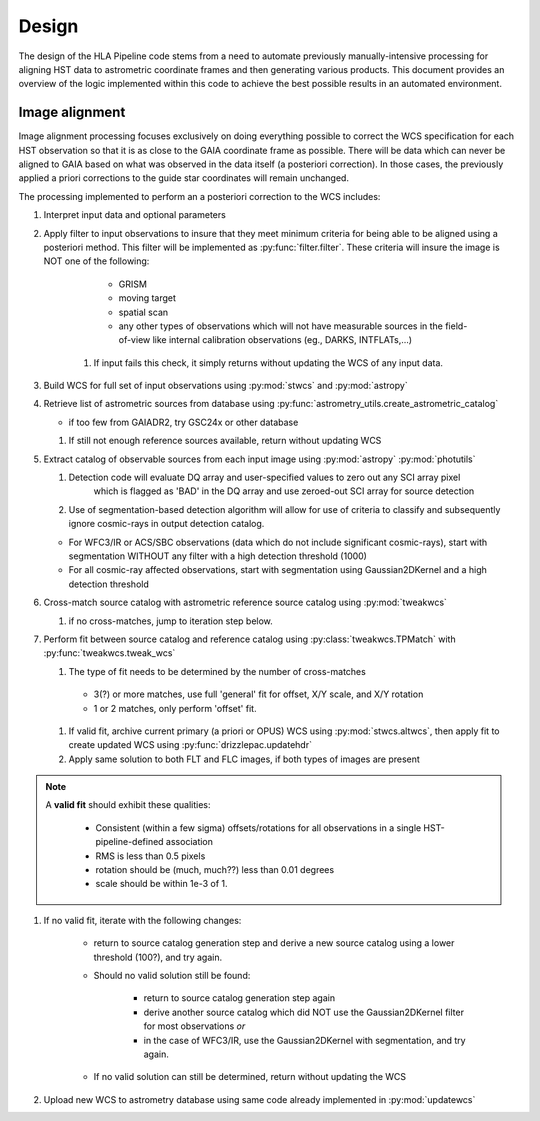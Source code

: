 .. highlight:: python
   :linenothreshold: 5

=======
Design
=======

The design of the HLA Pipeline code stems from a need to automate previously
manually-intensive processing for aligning HST data to astrometric coordinate frames
and then generating various products.  This document provides an overview of the
logic implemented within this code to achieve the best possible results in an
automated environment.


Image alignment
================
Image alignment processing focuses exclusively on doing everything possible to
correct the WCS specification for each HST observation so that it is as close to
the GAIA coordinate frame as possible.  There will be data which can never be
aligned to GAIA based on what was observed in the data itself (a posteriori
correction).  In those cases, the previously applied a priori corrections to the
guide star coordinates will remain unchanged.

The processing implemented to perform an a posteriori correction to the WCS
includes:

#. Interpret input data and optional parameters
#. Apply filter to input observations to insure that they meet minimum criteria
   for being able to be aligned using a posteriori method.  This filter will be
   implemented as :py:func:`filter.filter`.  These criteria will insure the image
   is NOT one of the following:

        * GRISM
        * moving target
        * spatial scan
        * any other types of observations which will not have measurable sources in the
          field-of-view like internal calibration observations (eg., DARKS, INTFLATs,...)

    #. If input fails this check, it simply returns without updating the WCS of any
       input data.

#.  Build WCS for full set of input observations using :py:mod:`stwcs` and :py:mod:`astropy`
#.  Retrieve list of astrometric sources from database using
    :py:func:`astrometry_utils.create_astrometric_catalog`

    * if too few from GAIADR2, try GSC24x or other database

    #. If still not enough reference sources available, return without updating WCS

#.  Extract catalog of observable sources from each input image using :py:mod:`astropy` :py:mod:`photutils`

    #. Detection code will evaluate DQ array and user-specified values to zero out any SCI array pixel
        which is flagged as 'BAD' in the DQ array and use zeroed-out SCI array for
        source detection
    #. Use of segmentation-based detection algorithm will allow for use of criteria
       to classify and subsequently ignore cosmic-rays in output detection catalog.

    * For WFC3/IR or ACS/SBC observations (data which do not include significant cosmic-rays),
      start with segmentation WITHOUT any filter with a high detection threshold (1000)
    * For all cosmic-ray affected observations, start with segmentation using Gaussian2DKernel
      and a high detection threshold

#.  Cross-match source catalog with astrometric reference source catalog using :py:mod:`tweakwcs`

    #. if no cross-matches, jump to iteration step below.

#.  Perform fit between source catalog and reference catalog using :py:class:`tweakwcs.TPMatch`
    with :py:func:`tweakwcs.tweak_wcs`

    #. The type of fit needs to be determined by the number of cross-matches

      * 3(?) or more matches, use full 'general' fit for offset, X/Y scale, and X/Y rotation
      * 1 or 2 matches, only perform 'offset' fit.

    #. If valid fit, archive current primary (a priori or OPUS) WCS using :py:mod:`stwcs.altwcs`,
       then apply fit to create updated WCS using :py:func:`drizzlepac.updatehdr`
    #. Apply same solution to both FLT and FLC images, if both types of images are present

.. note ::
  A **valid fit** should exhibit these qualities:

    * Consistent (within a few sigma) offsets/rotations for all observations in
      a single HST-pipeline-defined association
    * RMS is less than 0.5 pixels
    * rotation should be (much, much??) less than 0.01 degrees
    * scale should be within 1e-3 of 1. 

#. If no valid fit, iterate with the following changes:

    * return to source catalog generation step and derive a new source catalog
      using a lower threshold (100?), and try again.
    * Should no valid solution still be found:

        * return to source catalog generation step again
        * derive another source catalog which did NOT use the Gaussian2DKernel
          filter for most observations *or*
        * in the case of WFC3/IR, use the Gaussian2DKernel with segmentation, and try again.

    * If no valid solution can still be determined, return without updating the WCS

#. Upload new WCS to astrometry database using same code already implemented in :py:mod:`updatewcs`

